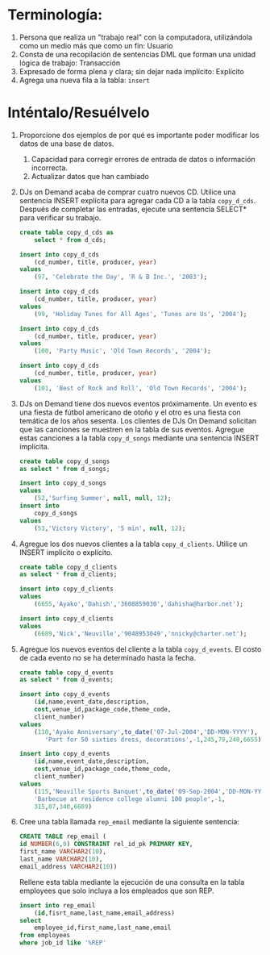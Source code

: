 * Terminología:
  :PROPERTIES:
  :CUSTOM_ID: terminología
  :CLASS: unnumbered
  :END:

1. Persona que realiza un "trabajo real" con la computadora,
   utilizándola como un medio más que como un fin: Usuario
2. Consta de una recopilación de sentencias DML que forman una unidad
   lógica de trabajo: Transacción
3. Expresado de forma plena y clara; sin dejar nada implícito: Explícito
4. Agrega una nueva fila a la tabla: =insert=

* Inténtalo/Resuélvelo
  :PROPERTIES:
  :CUSTOM_ID: inténtaloresuélvelo
  :CLASS: unnumbered
  :END:

1. Proporcione dos ejemplos de por qué es importante poder modificar los
   datos de una base de datos.

   1. Capacidad para corregir errores de entrada de datos o información
      incorrecta.
   2. Actualizar datos que han cambiado

2. DJs on Demand acaba de comprar cuatro nuevos CD. Utilice una
   sentencia INSERT explícita para agregar cada CD a la tabla
   =copy_d_cds=. Después de completar las entradas, ejecute una
   sentencia SELECT* para verificar su trabajo.

   #+BEGIN_SRC sql
     create table copy_d_cds as
         select * from d_cds;

     insert into copy_d_cds
         (cd_number, title, producer, year)
     values
         (97, 'Celebrate the Day', 'R & B Inc.', '2003');

     insert into copy_d_cds
         (cd_number, title, producer, year)
     values
         (99, 'Holiday Tunes for All Ages', 'Tunes are Us', '2004');

     insert into copy_d_cds
         (cd_number, title, producer, year)
     values
         (100, 'Party Music', 'Old Town Records', '2004');

     insert into copy_d_cds
         (cd_number, title, producer, year)
     values
         (101, 'Best of Rock and Roll', 'Old Town Records', '2004');
   #+END_SRC

3. DJs on Demand tiene dos nuevos eventos próximamente. Un evento es una
   fiesta de fútbol americano de otoño y el otro es una fiesta con
   temática de los años sesenta. Los clientes de DJs On Demand solicitan
   que las canciones se muestren en la tabla de sus eventos. Agregue
   estas canciones a la tabla =copy_d_songs= mediante una sentencia
   INSERT implícita.

   #+BEGIN_SRC sql
     create table copy_d_songs
     as select * from d_songs;

     insert into copy_d_songs
     values
         (52,'Surfing Summer', null, null, 12);
     insert into
         copy_d_songs
     values
         (53,'Victory Victory', '5 min', null, 12);
   #+END_SRC

4. Agregue los dos nuevos clientes a la tabla =copy_d_clients=. Utilice
   un INSERT implícito o explícito.

   #+BEGIN_SRC sql
     create table copy_d_clients
     as select * from d_clients;

     insert into copy_d_clients
     values
         (6655,'Ayako','Dahish','3608859030','dahisha@harbor.net');

     insert into copy_d_clients
     values
         (6689,'Nick','Neuville','9048953049','nnicky@charter.net');
   #+END_SRC

5. Agregue los nuevos eventos del cliente a la tabla =copy_d_events=. El
   costo de cada evento no se ha determinado hasta la fecha.

   #+BEGIN_SRC sql
     create table copy_d_events
     as select * from d_events;

     insert into copy_d_events
         (id,name,event_date,description,
         cost,venue_id,package_code,theme_code,
         client_number)
     values
         (110,'Ayako Anniversary',to_date('07-Jul-2004','DD-MON-YYYY'),
            'Part for 50 sixties dress, decorations',-1,245,79,240,6655);

     insert into copy_d_events
         (id,name,event_date,description,
         cost,venue_id,package_code,theme_code,
         client_number)
     values
         (115,'Neuville Sports Banquet',to_date('09-Sep-2004','DD-MON-YYYY'),
         'Barbecue at residence college alumni 100 people',-1,
         315,87,340,6689)
   #+END_SRC

6. Cree una tabla llamada =rep_email= mediante la siguiente sentencia:

   #+BEGIN_SRC sql
     CREATE TABLE rep_email (
     id NUMBER(6,0) CONSTRAINT rel_id_pk PRIMARY KEY,
     first_name VARCHAR2(10),
     last_name VARCHAR2(10),
     email_address VARCHAR2(10))
   #+END_SRC

   Rellene esta tabla mediante la ejecución de una consulta en la tabla
   employees que solo incluya a los empleados que son REP.

   #+BEGIN_SRC sql
     insert into rep_email
         (id,fisrt_name,last_name,email_address)
     select
         employee_id,first_name,last_name,email
     from employees
     where job_id like '%REP'
   #+END_SRC
